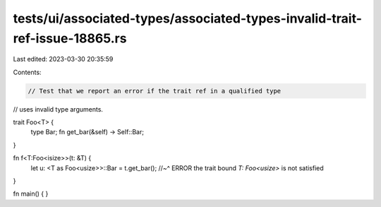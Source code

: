 tests/ui/associated-types/associated-types-invalid-trait-ref-issue-18865.rs
===========================================================================

Last edited: 2023-03-30 20:35:59

Contents:

.. code-block:: rs

    // Test that we report an error if the trait ref in a qualified type
// uses invalid type arguments.

trait Foo<T> {
    type Bar;
    fn get_bar(&self) -> Self::Bar;
}

fn f<T:Foo<isize>>(t: &T) {
    let u: <T as Foo<usize>>::Bar = t.get_bar();
    //~^ ERROR the trait bound `T: Foo<usize>` is not satisfied
}

fn main() { }


